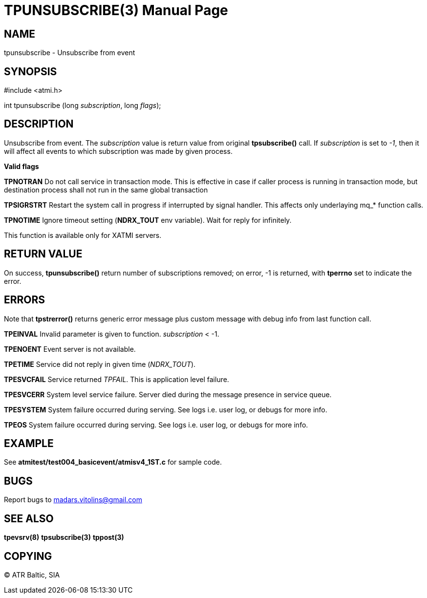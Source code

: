 TPUNSUBSCRIBE(3)
================
:doctype: manpage


NAME
----
tpunsubscribe - Unsubscribe from event


SYNOPSIS
--------
#include <atmi.h>

int tpunsubscribe (long 'subscription', long 'flags');

DESCRIPTION
-----------
Unsubscribe from event. The 'subscription' value is return value from original *tpsubscribe()* call. If 'subscription' is set to '-1', then it will affect all events to which subscription was made by given process.

*Valid flags*

*TPNOTRAN* Do not call service in transaction mode. This is effective in case if caller process is running in transaction mode, but destination process shall not run in the same global transaction

*TPSIGRSTRT* Restart the system call in progress if interrupted by signal handler. This affects only underlaying mq_* function calls.

*TPNOTIME* Ignore timeout setting (*NDRX_TOUT* env variable). Wait for reply for infinitely.

This function is available only for XATMI servers.

RETURN VALUE
------------
On success, *tpunsubscribe()* return number of subscriptions removed; on error, -1 is returned, with *tperrno* set to indicate the error.

ERRORS
------
Note that *tpstrerror()* returns generic error message plus custom message with debug info from last function call.

*TPEINVAL* Invalid parameter is given to function. 'subscription' < -1.

*TPENOENT* Event server is not available.

*TPETIME* Service did not reply in given time ('NDRX_TOUT'). 

*TPESVCFAIL* Service returned 'TPFAIL'. This is application level failure.

*TPESVCERR* System level service failure. Server died during the message presence in service queue.

*TPESYSTEM* System failure occurred during serving. See logs i.e. user log, or debugs for more info.

*TPEOS* System failure occurred during serving. See logs i.e. user log, or debugs for more info.

EXAMPLE
-------
See *atmitest/test004_basicevent/atmisv4_1ST.c* for sample code.

BUGS
----
Report bugs to madars.vitolins@gmail.com

SEE ALSO
--------
*tpevsrv(8)* *tpsubscribe(3)* *tppost(3)*

COPYING
-------
(C) ATR Baltic, SIA

